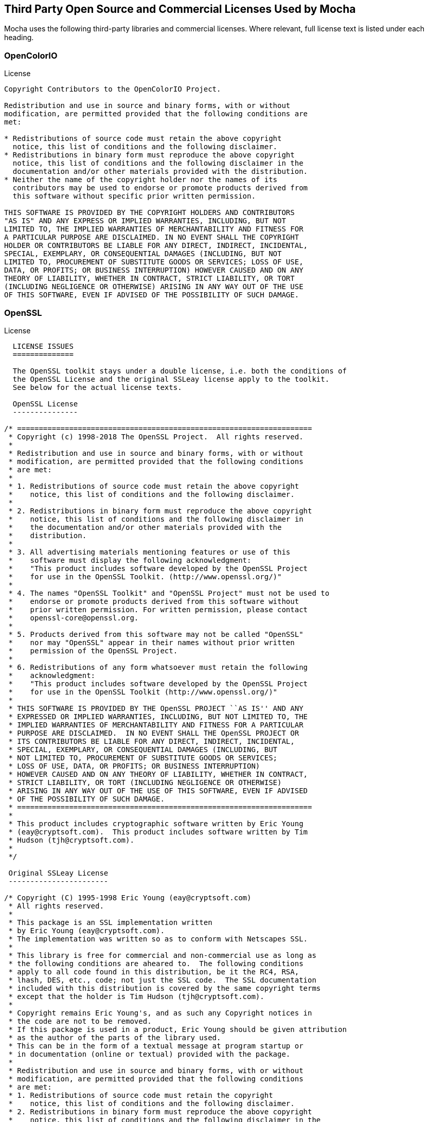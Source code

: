== Third Party Open Source and Commercial Licenses Used by Mocha

Mocha uses the following third-party libraries and commercial licenses.
Where relevant, full license text is listed under each heading.

=== OpenColorIO
//https://github.com/AcademySoftwareFoundation/OpenColorIO/blob/master/LICENSE

.License
....
Copyright Contributors to the OpenColorIO Project.

Redistribution and use in source and binary forms, with or without
modification, are permitted provided that the following conditions are
met:

* Redistributions of source code must retain the above copyright
  notice, this list of conditions and the following disclaimer.
* Redistributions in binary form must reproduce the above copyright
  notice, this list of conditions and the following disclaimer in the
  documentation and/or other materials provided with the distribution.
* Neither the name of the copyright holder nor the names of its
  contributors may be used to endorse or promote products derived from
  this software without specific prior written permission.

THIS SOFTWARE IS PROVIDED BY THE COPYRIGHT HOLDERS AND CONTRIBUTORS
"AS IS" AND ANY EXPRESS OR IMPLIED WARRANTIES, INCLUDING, BUT NOT
LIMITED TO, THE IMPLIED WARRANTIES OF MERCHANTABILITY AND FITNESS FOR
A PARTICULAR PURPOSE ARE DISCLAIMED. IN NO EVENT SHALL THE COPYRIGHT
HOLDER OR CONTRIBUTORS BE LIABLE FOR ANY DIRECT, INDIRECT, INCIDENTAL,
SPECIAL, EXEMPLARY, OR CONSEQUENTIAL DAMAGES (INCLUDING, BUT NOT
LIMITED TO, PROCUREMENT OF SUBSTITUTE GOODS OR SERVICES; LOSS OF USE,
DATA, OR PROFITS; OR BUSINESS INTERRUPTION) HOWEVER CAUSED AND ON ANY
THEORY OF LIABILITY, WHETHER IN CONTRACT, STRICT LIABILITY, OR TORT
(INCLUDING NEGLIGENCE OR OTHERWISE) ARISING IN ANY WAY OUT OF THE USE
OF THIS SOFTWARE, EVEN IF ADVISED OF THE POSSIBILITY OF SUCH DAMAGE.
....

=== OpenSSL

//https://www.openssl.org/source/license.txt

.License

....

  LICENSE ISSUES
  ==============

  The OpenSSL toolkit stays under a double license, i.e. both the conditions of
  the OpenSSL License and the original SSLeay license apply to the toolkit.
  See below for the actual license texts.

  OpenSSL License
  ---------------

/* ====================================================================
 * Copyright (c) 1998-2018 The OpenSSL Project.  All rights reserved.
 *
 * Redistribution and use in source and binary forms, with or without
 * modification, are permitted provided that the following conditions
 * are met:
 *
 * 1. Redistributions of source code must retain the above copyright
 *    notice, this list of conditions and the following disclaimer.
 *
 * 2. Redistributions in binary form must reproduce the above copyright
 *    notice, this list of conditions and the following disclaimer in
 *    the documentation and/or other materials provided with the
 *    distribution.
 *
 * 3. All advertising materials mentioning features or use of this
 *    software must display the following acknowledgment:
 *    "This product includes software developed by the OpenSSL Project
 *    for use in the OpenSSL Toolkit. (http://www.openssl.org/)"
 *
 * 4. The names "OpenSSL Toolkit" and "OpenSSL Project" must not be used to
 *    endorse or promote products derived from this software without
 *    prior written permission. For written permission, please contact
 *    openssl-core@openssl.org.
 *
 * 5. Products derived from this software may not be called "OpenSSL"
 *    nor may "OpenSSL" appear in their names without prior written
 *    permission of the OpenSSL Project.
 *
 * 6. Redistributions of any form whatsoever must retain the following
 *    acknowledgment:
 *    "This product includes software developed by the OpenSSL Project
 *    for use in the OpenSSL Toolkit (http://www.openssl.org/)"
 *
 * THIS SOFTWARE IS PROVIDED BY THE OpenSSL PROJECT ``AS IS'' AND ANY
 * EXPRESSED OR IMPLIED WARRANTIES, INCLUDING, BUT NOT LIMITED TO, THE
 * IMPLIED WARRANTIES OF MERCHANTABILITY AND FITNESS FOR A PARTICULAR
 * PURPOSE ARE DISCLAIMED.  IN NO EVENT SHALL THE OpenSSL PROJECT OR
 * ITS CONTRIBUTORS BE LIABLE FOR ANY DIRECT, INDIRECT, INCIDENTAL,
 * SPECIAL, EXEMPLARY, OR CONSEQUENTIAL DAMAGES (INCLUDING, BUT
 * NOT LIMITED TO, PROCUREMENT OF SUBSTITUTE GOODS OR SERVICES;
 * LOSS OF USE, DATA, OR PROFITS; OR BUSINESS INTERRUPTION)
 * HOWEVER CAUSED AND ON ANY THEORY OF LIABILITY, WHETHER IN CONTRACT,
 * STRICT LIABILITY, OR TORT (INCLUDING NEGLIGENCE OR OTHERWISE)
 * ARISING IN ANY WAY OUT OF THE USE OF THIS SOFTWARE, EVEN IF ADVISED
 * OF THE POSSIBILITY OF SUCH DAMAGE.
 * ====================================================================
 *
 * This product includes cryptographic software written by Eric Young
 * (eay@cryptsoft.com).  This product includes software written by Tim
 * Hudson (tjh@cryptsoft.com).
 *
 */

 Original SSLeay License
 -----------------------

/* Copyright (C) 1995-1998 Eric Young (eay@cryptsoft.com)
 * All rights reserved.
 *
 * This package is an SSL implementation written
 * by Eric Young (eay@cryptsoft.com).
 * The implementation was written so as to conform with Netscapes SSL.
 *
 * This library is free for commercial and non-commercial use as long as
 * the following conditions are aheared to.  The following conditions
 * apply to all code found in this distribution, be it the RC4, RSA,
 * lhash, DES, etc., code; not just the SSL code.  The SSL documentation
 * included with this distribution is covered by the same copyright terms
 * except that the holder is Tim Hudson (tjh@cryptsoft.com).
 *
 * Copyright remains Eric Young's, and as such any Copyright notices in
 * the code are not to be removed.
 * If this package is used in a product, Eric Young should be given attribution
 * as the author of the parts of the library used.
 * This can be in the form of a textual message at program startup or
 * in documentation (online or textual) provided with the package.
 *
 * Redistribution and use in source and binary forms, with or without
 * modification, are permitted provided that the following conditions
 * are met:
 * 1. Redistributions of source code must retain the copyright
 *    notice, this list of conditions and the following disclaimer.
 * 2. Redistributions in binary form must reproduce the above copyright
 *    notice, this list of conditions and the following disclaimer in the
 *    documentation and/or other materials provided with the distribution.
 * 3. All advertising materials mentioning features or use of this software
 *    must display the following acknowledgement:
 *    "This product includes cryptographic software written by
 *     Eric Young (eay@cryptsoft.com)"
 *    The word 'cryptographic' can be left out if the rouines from the library
 *    being used are not cryptographic related :-).
 * 4. If you include any Windows specific code (or a derivative thereof) from
 *    the apps directory (application code) you must include an acknowledgement:
 *    "This product includes software written by Tim Hudson (tjh@cryptsoft.com)"
 *
 * THIS SOFTWARE IS PROVIDED BY ERIC YOUNG ``AS IS'' AND
 * ANY EXPRESS OR IMPLIED WARRANTIES, INCLUDING, BUT NOT LIMITED TO, THE
 * IMPLIED WARRANTIES OF MERCHANTABILITY AND FITNESS FOR A PARTICULAR PURPOSE
 * ARE DISCLAIMED.  IN NO EVENT SHALL THE AUTHOR OR CONTRIBUTORS BE LIABLE
 * FOR ANY DIRECT, INDIRECT, INCIDENTAL, SPECIAL, EXEMPLARY, OR CONSEQUENTIAL
 * DAMAGES (INCLUDING, BUT NOT LIMITED TO, PROCUREMENT OF SUBSTITUTE GOODS
 * OR SERVICES; LOSS OF USE, DATA, OR PROFITS; OR BUSINESS INTERRUPTION)
 * HOWEVER CAUSED AND ON ANY THEORY OF LIABILITY, WHETHER IN CONTRACT, STRICT
 * LIABILITY, OR TORT (INCLUDING NEGLIGENCE OR OTHERWISE) ARISING IN ANY WAY
 * OUT OF THE USE OF THIS SOFTWARE, EVEN IF ADVISED OF THE POSSIBILITY OF
 * SUCH DAMAGE.
 *
 * The licence and distribution terms for any publically available version or
 * derivative of this code cannot be changed.  i.e. this code cannot simply be
 * copied and put under another distribution licence
 * [including the GNU Public Licence.]
 */
....

=== libpng

// http://www.libpng.org/pub/png/src/libpng-LICENSE.txt

.License

....

This copy of the libpng notices is provided for your convenience.  In case of
any discrepancy between this copy and the notices in the file png.h that is
included in the libpng distribution, the latter shall prevail.

COPYRIGHT NOTICE, DISCLAIMER, and LICENSE:

If you modify libpng you may insert additional notices immediately following
this sentence.

This code is released under the libpng license.

libpng versions 1.0.7, July 1, 2000 through 1.6.35, July 15, 2018 are
Copyright (c) 2000-2002, 2004, 2006-2018 Glenn Randers-Pehrson, are
derived from libpng-1.0.6, and are distributed according to the same
disclaimer and license as libpng-1.0.6 with the following individuals
added to the list of Contributing Authors:

   Simon-Pierre Cadieux
   Eric S. Raymond
   Mans Rullgard
   Cosmin Truta
   Gilles Vollant
   James Yu
   Mandar Sahastrabuddhe
   Google Inc.
   Vadim Barkov

and with the following additions to the disclaimer:

   There is no warranty against interference with your enjoyment of the
   library or against infringement.  There is no warranty that our
   efforts or the library will fulfill any of your particular purposes
   or needs.  This library is provided with all faults, and the entire
   risk of satisfactory quality, performance, accuracy, and effort is with
   the user.

Some files in the "contrib" directory and some configure-generated
files that are distributed with libpng have other copyright owners and
are released under other open source licenses.

libpng versions 0.97, January 1998, through 1.0.6, March 20, 2000, are
Copyright (c) 1998-2000 Glenn Randers-Pehrson, are derived from
libpng-0.96, and are distributed according to the same disclaimer and
license as libpng-0.96, with the following individuals added to the list
of Contributing Authors:

   Tom Lane
   Glenn Randers-Pehrson
   Willem van Schaik

libpng versions 0.89, June 1996, through 0.96, May 1997, are
Copyright (c) 1996-1997 Andreas Dilger, are derived from libpng-0.88,
and are distributed according to the same disclaimer and license as
libpng-0.88, with the following individuals added to the list of
Contributing Authors:

   John Bowler
   Kevin Bracey
   Sam Bushell
   Magnus Holmgren
   Greg Roelofs
   Tom Tanner

Some files in the "scripts" directory have other copyright owners
but are released under this license.

libpng versions 0.5, May 1995, through 0.88, January 1996, are
Copyright (c) 1995-1996 Guy Eric Schalnat, Group 42, Inc.

For the purposes of this copyright and license, "Contributing Authors"
is defined as the following set of individuals:

   Andreas Dilger
   Dave Martindale
   Guy Eric Schalnat
   Paul Schmidt
   Tim Wegner

The PNG Reference Library is supplied "AS IS".  The Contributing Authors
and Group 42, Inc. disclaim all warranties, expressed or implied,
including, without limitation, the warranties of merchantability and of
fitness for any purpose.  The Contributing Authors and Group 42, Inc.
assume no liability for direct, indirect, incidental, special, exemplary,
or consequential damages, which may result from the use of the PNG
Reference Library, even if advised of the possibility of such damage.

Permission is hereby granted to use, copy, modify, and distribute this
source code, or portions hereof, for any purpose, without fee, subject
to the following restrictions:

  1. The origin of this source code must not be misrepresented.

  2. Altered versions must be plainly marked as such and must not
     be misrepresented as being the original source.

  3. This Copyright notice may not be removed or altered from any
     source or altered source distribution.

The Contributing Authors and Group 42, Inc. specifically permit, without
fee, and encourage the use of this source code as a component to
supporting the PNG file format in commercial products.  If you use this
source code in a product, acknowledgment is not required but would be
appreciated.

END OF COPYRIGHT NOTICE, DISCLAIMER, and LICENSE.

TRADEMARK:

The name "libpng" has not been registered by the Copyright owner
as a trademark in any jurisdiction.  However, because libpng has
been distributed and maintained world-wide, continually since 1995,
the Copyright owner claims "common-law trademark protection" in any
jurisdiction where common-law trademark is recognized.

OSI CERTIFICATION:

Libpng is OSI Certified Open Source Software.  OSI Certified Open Source is
a certification mark of the Open Source Initiative. OSI has not addressed
the additional disclaimers inserted at version 1.0.7.

EXPORT CONTROL:

The Copyright owner believes that the Export Control Classification
Number (ECCN) for libpng is EAR99, which means not subject to export
controls or International Traffic in Arms Regulations (ITAR) because
it is open source, publicly available software, that does not contain
any encryption software.  See the EAR, paragraphs 734.3(b)(3) and
734.7(b).

Glenn Randers-Pehrson
glennrp at users.sourceforge.net
July 15, 2018
....

=== libjpeg

// https://jpegclub.org/reference/libjpeg-license/

This software is based in part on the work of the Independent JPEG Group.


=== FBX SDK

The FBX SDK is supplied by Autodesk.

.License

....
This software contains Autodesk® FBX® code developed by Autodesk, Inc. Copyright 2018 Autodesk, Inc. All rights, reserved. Such code is provided "as is" and Autodesk, Inc. disclaims any and all warranties, whether express or implied, including without limitation the implied warranties of merchantability, fitness for a particular purpose or non-infringement of third party rights. In no event shall Autodesk, Inc. be liable for any direct, indirect, incidental, special, exemplary, or consequential damages (including, but not limited to, procurement of substitute goods or services; loss of use, data, or profits; or business interruption) however caused and on any theory of liability, whether in contract, strict liability, or tort (including negligence or otherwise) arising in any way out of such code.
....

=== OpenEXR

// http://www.openexr.com/license.html

.License

....
Copyright (c) 2002-2011, Industrial Light & Magic, a division of Lucasfilm Entertainment Company Ltd. All rights reserved.

Redistribution and use in source and binary forms, with or without modification, are permitted provided that the following conditions are met:


Redistributions of source code must retain the above copyright notice, this list of conditions and the following disclaimer.
Redistributions in binary form must reproduce the above copyright notice, this list of conditions and the following disclaimer in the documentation and/or other materials provided with the distribution.
Neither the name of Industrial Light & Magic nor the names of its contributors may be used to endorse or promote products derived from this software without specific prior written permission.
THIS SOFTWARE IS PROVIDED BY THE COPYRIGHT HOLDERS AND CONTRIBUTORS "AS IS" AND ANY EXPRESS OR IMPLIED WARRANTIES, INCLUDING, BUT NOT LIMITED TO, THE IMPLIED WARRANTIES OF MERCHANTABILITY AND FITNESS FOR A PARTICULAR PURPOSE ARE DISCLAIMED. IN NO EVENT SHALL THE COPYRIGHT OWNER OR CONTRIBUTORS BE LIABLE FOR ANY DIRECT, INDIRECT, INCIDENTAL, SPECIAL, EXEMPLARY, OR CONSEQUENTIAL DAMAGES (INCLUDING, BUT NOT LIMITED TO, PROCUREMENT OF SUBSTITUTE GOODS OR SERVICES; LOSS OF USE, DATA, OR PROFITS; OR BUSINESS INTERRUPTION) HOWEVER CAUSED AND ON ANY THEORY OF LIABILITY, WHETHER IN CONTRACT, STRICT LIABILITY, OR TORT (INCLUDING NEGLIGENCE OR OTHERWISE) ARISING IN ANY WAY OUT OF THE USE OF THIS SOFTWARE, EVEN IF ADVISED OF THE POSSIBILITY OF SUCH DAMAGE.
....


=== FreeType

//http://git.savannah.gnu.org/cgit/freetype/freetype2.git/tree/docs/FTL.TXT

.License
....
Portions of this software are copyright ©2009 The FreeType Project (www.freetype.org).
All rights reserved.
....

=== fontconfig

//https://gitlab.freedesktop.org/fontconfig/fontconfig/blob/master/COPYING

.License
....
Copyright © 2000,2001,2002,2003,2004,2006,2007 Keith Packard
Copyright © 2005 Patrick Lam
Copyright © 2009 Roozbeh Pournader
Copyright © 2008,2009 Red Hat, Inc.
Copyright © 2008 Danilo Šegan
Copyright © 2012 Google, Inc.


Permission to use, copy, modify, distribute, and sell this software and its
documentation for any purpose is hereby granted without fee, provided that
the above copyright notice appear in all copies and that both that
copyright notice and this permission notice appear in supporting
documentation, and that the name of the author(s) not be used in
advertising or publicity pertaining to distribution of the software without
specific, written prior permission.  The authors make no
representations about the suitability of this software for any purpose.  It
is provided "as is" without express or implied warranty.

THE AUTHOR(S) DISCLAIMS ALL WARRANTIES WITH REGARD TO THIS SOFTWARE,
INCLUDING ALL IMPLIED WARRANTIES OF MERCHANTABILITY AND FITNESS, IN NO
EVENT SHALL THE AUTHOR(S) BE LIABLE FOR ANY SPECIAL, INDIRECT OR
CONSEQUENTIAL DAMAGES OR ANY DAMAGES WHATSOEVER RESULTING FROM LOSS OF USE,
DATA OR PROFITS, WHETHER IN AN ACTION OF CONTRACT, NEGLIGENCE OR OTHER
TORTIOUS ACTION, ARISING OUT OF OR IN CONNECTION WITH THE USE OR
PERFORMANCE OF THIS SOFTWARE.
....

=== libtiff

//http://simplesystems.org/libtiff/

.License

....
Copyright (c) 1988-1997 Sam Leffler
Copyright (c) 1991-1997 Silicon Graphics, Inc.

Permission to use, copy, modify, distribute, and sell this software and
its documentation for any purpose is hereby granted without fee, provided
that (i) the above copyright notices and this permission notice appear in
all copies of the software and related documentation, and (ii) the names of
Sam Leffler and Silicon Graphics may not be used in any advertising or
publicity relating to the software without the specific, prior written
permission of Sam Leffler and Silicon Graphics.

THE SOFTWARE IS PROVIDED "AS-IS" AND WITHOUT WARRANTY OF ANY KIND,
EXPRESS, IMPLIED OR OTHERWISE, INCLUDING WITHOUT LIMITATION, ANY
WARRANTY OF MERCHANTABILITY OR FITNESS FOR A PARTICULAR PURPOSE.

IN NO EVENT SHALL SAM LEFFLER OR SILICON GRAPHICS BE LIABLE FOR
ANY SPECIAL, INCIDENTAL, INDIRECT OR CONSEQUENTIAL DAMAGES OF ANY KIND,
OR ANY DAMAGES WHATSOEVER RESULTING FROM LOSS OF USE, DATA OR PROFITS,
WHETHER OR NOT ADVISED OF THE POSSIBILITY OF DAMAGE, AND ON ANY THEORY OF
LIABILITY, ARISING OUT OF OR IN CONNECTION WITH THE USE OR PERFORMANCE
OF THIS SOFTWARE.
....

=== uuid

OSSP uuid uses the MIT license.

// http://www.ossp.org/doc/license.html

.License

....
OSSP uuid -- uuid Library
  Copyright (c) 2002-2008 Ralf S. Engelschall
  Copyright (c) 2002-2008 The OSSP Project

  This file is part of OSSP uuid, a uuid library which
  can be found at http://www.ossp.org/pkg/lib/uuid/.

  Permission to use, copy, modify, and distribute this software for
  any purpose with or without fee is hereby granted, provided that
  the above copyright notice and this permission notice appear in all
  copies.

  THIS SOFTWARE IS PROVIDED ``AS IS'' AND ANY EXPRESSED OR IMPLIED
  WARRANTIES, INCLUDING, BUT NOT LIMITED TO, THE IMPLIED WARRANTIES OF
  MERCHANTABILITY AND FITNESS FOR A PARTICULAR PURPOSE ARE DISCLAIMED.
  IN NO EVENT SHALL THE AUTHORS AND COPYRIGHT HOLDERS AND THEIR
  CONTRIBUTORS BE LIABLE FOR ANY DIRECT, INDIRECT, INCIDENTAL,
  SPECIAL, EXEMPLARY, OR CONSEQUENTIAL DAMAGES (INCLUDING, BUT NOT
  LIMITED TO, PROCUREMENT OF SUBSTITUTE GOODS OR SERVICES; LOSS OF
  USE, DATA, OR PROFITS; OR BUSINESS INTERRUPTION) HOWEVER CAUSED AND
  ON ANY THEORY OF LIABILITY, WHETHER IN CONTRACT, STRICT LIABILITY,
  OR TORT (INCLUDING NEGLIGENCE OR OTHERWISE) ARISING IN ANY WAY OUT
  OF THE USE OF THIS SOFTWARE, EVEN IF ADVISED OF THE POSSIBILITY OF
  SUCH DAMAGE.
....

=== libxml

//https://gitlab.gnome.org/GNOME/libxml2/blob/master/Copyright

.License

....
Copyright (C) 1998-2012 Daniel Veillard.  All Rights Reserved.

Permission is hereby granted, free of charge, to any person obtaining a copy
of this software and associated documentation files (the "Software"), to deal
in the Software without restriction, including without limitation the rights
to use, copy, modify, merge, publish, distribute, sublicense, and/or sell
copies of the Software, and to permit persons to whom the Software is fur-
nished to do so, subject to the following conditions:

The above copyright notice and this permission notice shall be included in
all copies or substantial portions of the Software.

THE SOFTWARE IS PROVIDED "AS IS", WITHOUT WARRANTY OF ANY KIND, EXPRESS OR
IMPLIED, INCLUDING BUT NOT LIMITED TO THE WARRANTIES OF MERCHANTABILITY, FIT-
NESS FOR A PARTICULAR PURPOSE AND NONINFRINGEMENT.  IN NO EVENT SHALL THE
AUTHORS OR COPYRIGHT HOLDERS BE LIABLE FOR ANY CLAIM, DAMAGES OR OTHER
LIABILITY, WHETHER IN AN ACTION OF CONTRACT, TORT OR OTHERWISE, ARISING FROM,
OUT OF OR IN CONNECTION WITH THE SOFTWARE OR THE USE OR OTHER DEALINGS IN
THE SOFTWARE.
....


=== libz

// https://www.zlib.net/zlib_license.html

.License

....
zlib.h -- interface of the 'zlib' general purpose compression library
 version 1.2.11, January 15th, 2017

 Copyright (C) 1995-2017 Jean-loup Gailly and Mark Adler

 This software is provided 'as-is', without any express or implied
 warranty.  In no event will the authors be held liable for any damages
 arising from the use of this software.

 Permission is granted to anyone to use this software for any purpose,
 including commercial applications, and to alter it and redistribute it
 freely, subject to the following restrictions:

 1. The origin of this software must not be misrepresented; you must not
    claim that you wrote the original software. If you use this software
    in a product, an acknowledgment in the product documentation would be
    appreciated but is not required.
 2. Altered source versions must be plainly marked as such, and must not be
    misrepresented as being the original software.
 3. This notice may not be removed or altered from any source distribution.

 Jean-loup Gailly        Mark Adler
 jloup@gzip.org          madler@alumni.caltech.edu
....


....


=== Eigen

// https://github.com/boris-fx/mocha-eigen/blob/master/COPYING.BSD

.License

....
 Copyright (c) 2011, Intel Corporation. All rights reserved.

 Redistribution and use in source and binary forms, with or without modification,
 are permitted provided that the following conditions are met:

 * Redistributions of source code must retain the above copyright notice, this
   list of conditions and the following disclaimer.
 * Redistributions in binary form must reproduce the above copyright notice,
   this list of conditions and the following disclaimer in the documentation
   and/or other materials provided with the distribution.
 * Neither the name of Intel Corporation nor the names of its contributors may
   be used to endorse or promote products derived from this software without
   specific prior written permission.

 THIS SOFTWARE IS PROVIDED BY THE COPYRIGHT HOLDERS AND CONTRIBUTORS "AS IS" AND
 ANY EXPRESS OR IMPLIED WARRANTIES, INCLUDING, BUT NOT LIMITED TO, THE IMPLIED
 WARRANTIES OF MERCHANTABILITY AND FITNESS FOR A PARTICULAR PURPOSE ARE
 DISCLAIMED. IN NO EVENT SHALL THE COPYRIGHT OWNER OR CONTRIBUTORS BE LIABLE FOR
 ANY DIRECT, INDIRECT, INCIDENTAL, SPECIAL, EXEMPLARY, OR CONSEQUENTIAL DAMAGES
 (INCLUDING, BUT NOT LIMITED TO, PROCUREMENT OF SUBSTITUTE GOODS OR SERVICES;
 LOSS OF USE, DATA, OR PROFITS; OR BUSINESS INTERRUPTION) HOWEVER CAUSED AND ON
 ANY THEORY OF LIABILITY, WHETHER IN CONTRACT, STRICT LIABILITY, OR TORT
 (INCLUDING NEGLIGENCE OR OTHERWISE) ARISING IN ANY WAY OUT OF THE USE OF THIS
 SOFTWARE, EVEN IF ADVISED OF THE POSSIBILITY OF SUCH DAMAGE.
....


=== OpenCV

// https://github.com/opencv/opencv/blob/4.3.0/LICENSE

.License

....
By downloading, copying, installing or using the software you agree to this license.
If you do not agree to this license, do not download, install,
copy or use the software.


                          License Agreement
               For Open Source Computer Vision Library
                       (3-clause BSD License)

Copyright (C) 2000-2020, Intel Corporation, all rights reserved.
Copyright (C) 2009-2011, Willow Garage Inc., all rights reserved.
Copyright (C) 2009-2016, NVIDIA Corporation, all rights reserved.
Copyright (C) 2010-2013, Advanced Micro Devices, Inc., all rights reserved.
Copyright (C) 2015-2016, OpenCV Foundation, all rights reserved.
Copyright (C) 2015-2016, Itseez Inc., all rights reserved.
Copyright (C) 2019-2020, Xperience AI, all rights reserved.
Third party copyrights are property of their respective owners.

Redistribution and use in source and binary forms, with or without modification,
are permitted provided that the following conditions are met:

  * Redistributions of source code must retain the above copyright notice,
    this list of conditions and the following disclaimer.

  * Redistributions in binary form must reproduce the above copyright notice,
    this list of conditions and the following disclaimer in the documentation
    and/or other materials provided with the distribution.

  * Neither the names of the copyright holders nor the names of the contributors
    may be used to endorse or promote products derived from this software
    without specific prior written permission.

This software is provided by the copyright holders and contributors "as is" and
any express or implied warranties, including, but not limited to, the implied
warranties of merchantability and fitness for a particular purpose are disclaimed.
In no event shall copyright holders or contributors be liable for any direct,
indirect, incidental, special, exemplary, or consequential damages
(including, but not limited to, procurement of substitute goods or services;
loss of use, data, or profits; or business interruption) however caused
and on any theory of liability, whether in contract, strict liability,
or tort (including negligence or otherwise) arising in any way out of
the use of this software, even if advised of the possibility of such
damage.
....
